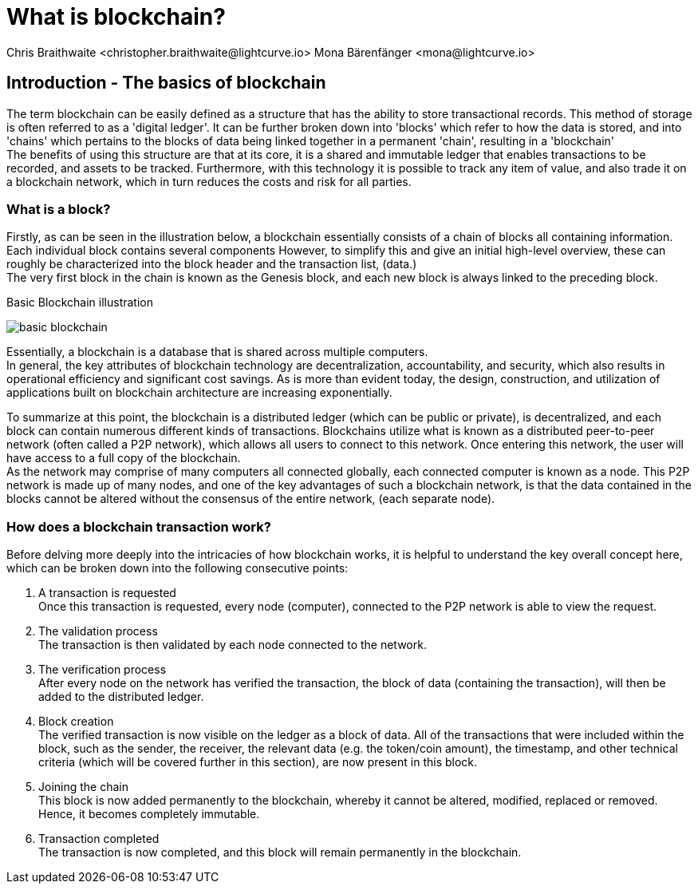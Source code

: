 = What is blockchain?
Chris Braithwaite <christopher.braithwaite@lightcurve.io> Mona Bärenfänger <mona@lightcurve.io>
:description: The What is blockchain page starts the into section and provides a high-level overview and summary of what blockchain.
:toc: preamble
:idprefix:
:idseparator: -
:imagesdir: ../../assets/images
//:experimental::toc:
:page-next: /root/intro/how-blockchain-works.html
:page-next-title: xxx

// :url_hello: build-blockchain/create-blockchain-app.adoc

== Introduction - The basics of blockchain
The term blockchain can be easily defined as a structure that has the ability to store transactional records. This method of storage is often referred to as a 'digital ledger'. It can be further broken down into 'blocks' which refer to how the data is stored, and into 'chains' which pertains to the blocks of data being linked together in a permanent 'chain', resulting in a 'blockchain' +
The benefits of using this structure are that at its core, it is a shared and immutable ledger that enables transactions to be recorded, and assets to be tracked. Furthermore, with this technology it is possible to track any item of value, and also trade it on a blockchain network, which in turn reduces the costs and risk for all parties.

=== What is a block?

Firstly, as can be seen in the illustration below, a blockchain essentially consists  of a chain of blocks all containing information. Each individual block contains several components However, to simplify this and give an initial high-level overview, these can roughly be characterized into the block header and the transaction list, (data.) +
The very first block in the chain is known as the Genesis block, and each new block is always linked to the preceding block.

.Basic Blockchain illustration

image:intro/basic-blockchain.png[align="center"]

Essentially, a blockchain is a database that is shared across multiple computers. +
In general, the key attributes of blockchain technology are decentralization, accountability, and security, which also results in operational efficiency and significant cost savings. As is more than evident today, the design, construction, and utilization of applications built on blockchain architecture are increasing exponentially.

To summarize at this point, the blockchain is a distributed ledger (which can be public or private), is decentralized, and each block can contain numerous different kinds of transactions. Blockchains utilize what is known as a distributed peer-to-peer network (often called a P2P network), which allows all users to connect to this network. Once entering this network, the user will have access to a full copy of the blockchain. +
As the network may comprise of many computers all connected globally, each connected computer is known as a node.
This P2P network is made up of many nodes, and one of the key advantages of such a blockchain network, is that the data contained in the blocks cannot be altered without the consensus of the entire network, (each separate node).

=== How does a blockchain transaction work?

Before delving more deeply into the intricacies of how blockchain works, it is helpful to understand the key overall concept here, which can be broken down into the following consecutive points: +

<1> A transaction is requested +
Once this transaction is requested, every node (computer), connected to the P2P network is able to view the request. +
<2> The validation process +
The transaction is then validated by each node connected to the network. +
<3> The verification process +
After every node on the network has verified the transaction, the block of data (containing the transaction), will then be added to the distributed ledger. +
<4> Block creation +
The verified transaction is now visible on the ledger as a block of data. All of the transactions that were included within the block, such as the sender, the receiver, the relevant data (e.g. the token/coin amount), the timestamp, and other technical criteria (which will be covered further in this section), are now present in this block. +
<5> Joining the chain +
This block is now added permanently to the blockchain, whereby it cannot be altered, modified, replaced or removed. Hence, it becomes completely immutable. +
<6> Transaction completed +
The transaction is now completed, and this block will remain permanently in the blockchain.





